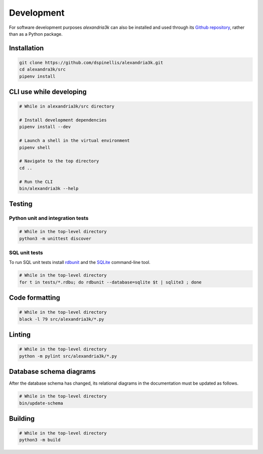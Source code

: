Development
-----------

For software development purposes *alexandria3k* can also be installed
and used through its `Github
repository <https://github.com/dspinellis/alexandria3k>`__, rather than
as a Python package.

.. _installation-1:

Installation
~~~~~~~~~~~~

.. code:: sh

   git clone https://github.com/dspinellis/alexandria3k.git
   cd alexandra3k/src
   pipenv install

CLI use while developing
~~~~~~~~~~~~~~~~~~~~~~~~

.. code:: sh

   # While in alexandria3k/src directory

   # Install development dependencies
   pipenv install --dev

   # Launch a shell in the virtual environment
   pipenv shell

   # Navigate to the top directory
   cd ..

   # Run the CLI
   bin/alexandria3k --help

Testing
~~~~~~~

Python unit and integration tests
^^^^^^^^^^^^^^^^^^^^^^^^^^^^^^^^^

.. code:: sh

   # While in the top-level directory
   python3 -m unittest discover

SQL unit tests
^^^^^^^^^^^^^^

To run SQL unit tests install
`rdbunit <https://github.com/dspinellis/rdbunit>`__ and the
`SQLite <https://www.sqlite.org/index.html>`__ command-line tool.

.. code:: sh

   # While in the top-level directory
   for t in tests/*.rdbu; do rdbunit --database=sqlite $t | sqlite3 ; done

Code formatting
~~~~~~~~~~~~~~~

.. code:: sh

   # While in the top-level directory
   black -l 79 src/alexandria3k/*.py

Linting
~~~~~~~

.. code:: sh

   # While in the top-level directory
   python -m pylint src/alexandria3k/*.py

Database schema diagrams
~~~~~~~~~~~~~~~~~~~~~~~~

After the database schema has changed, its relational diagrams in the
documentation must be updated as follows.

.. code:: sh

   # While in the top-level directory
   bin/update-schema


Building
~~~~~~~~

.. code:: sh

   # While in the top-level directory
   python3 -m build


